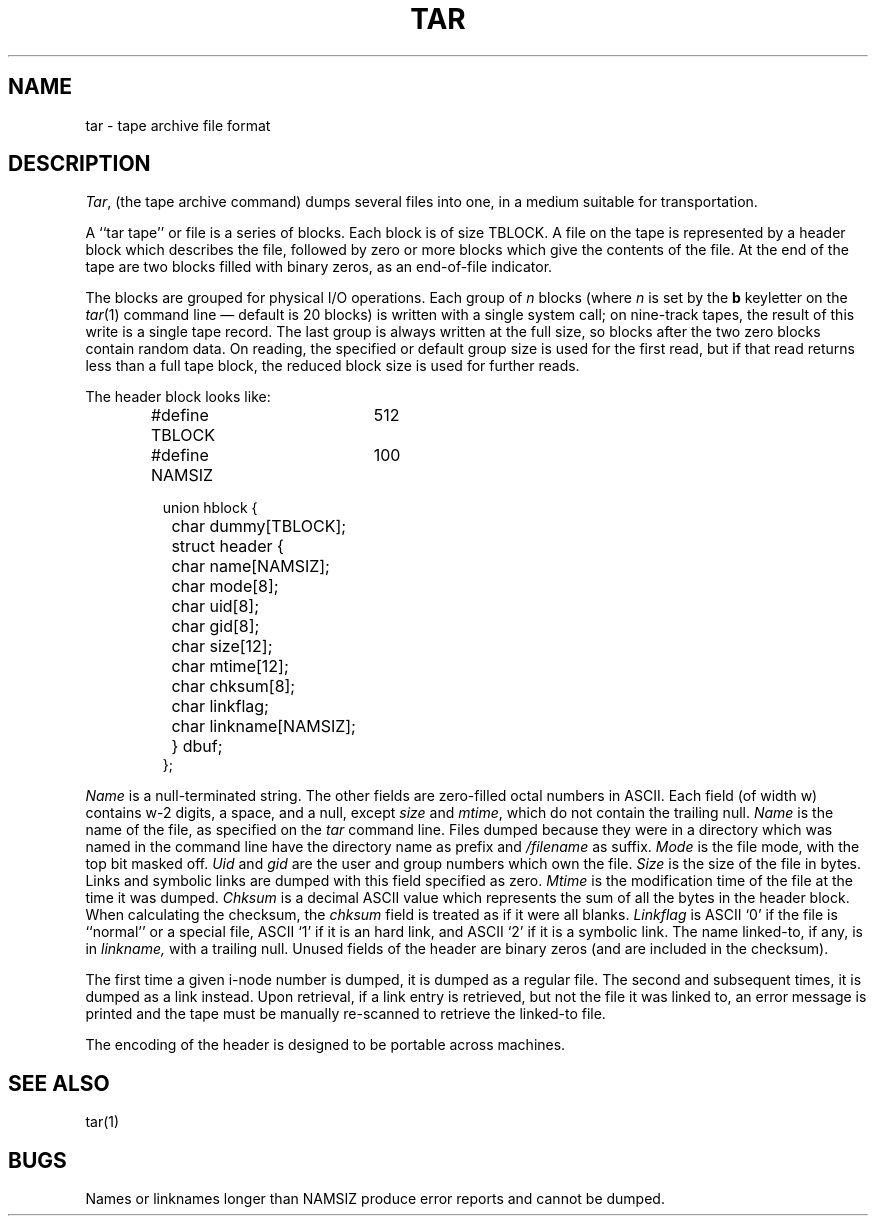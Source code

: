 .\" Copyright (c) 1983 Regents of the University of California.
.\" All rights reserved.  The Berkeley software License Agreement
.\" specifies the terms and conditions for redistribution.
.\"
.\"	@(#)tarformat.5	6.1 (Berkeley) 5/15/85
.\"
.TH TAR 5  ""
.UC 5
.SH NAME
tar \- tape archive file format
.SH DESCRIPTION
.IR Tar ,
(the tape archive command)
dumps several files into one, in a medium suitable for transportation.
.PP
A ``tar tape'' or file is a series of blocks.  Each block is of size TBLOCK.
A file on the tape is represented by a header block which describes
the file, followed by zero or more blocks which give the contents of the
file.  At the end of the tape are two blocks filled with binary
zeros, as an end-of-file indicator.  
.PP
The blocks are grouped for physical I/O operations.  Each group of
.I n
blocks (where
.I n
is set by the 
.B b
keyletter on the 
.IR tar (1)
command line \(em default is 20 blocks) is written with a single system
call; on nine-track tapes, the result of this write is a single tape
record.  The last group is always written at the full size, so blocks after
the two zero blocks contain random data.  On reading, the specified or
default group size is used for the
first read, but if that read returns less than a full tape block, the reduced
block size is used for further reads.
.PP
The header block looks like:
.RS
.PP
.nf
#define TBLOCK	512
#define NAMSIZ	100

union hblock {
	char dummy[TBLOCK];
	struct header {
		char name[NAMSIZ];
		char mode[8];
		char uid[8];
		char gid[8];
		char size[12];
		char mtime[12];
		char chksum[8];
		char linkflag;
		char linkname[NAMSIZ];
	} dbuf;
};
.ta \w'#define 'u +\w'SARMAG 'u
.fi
.RE
.LP
.IR Name
is a null-terminated string.
The other fields are zero-filled octal numbers in ASCII.  Each field
(of width w) contains w-2 digits, a space, and a null, except
.IR size
and
.IR mtime ,
which do not contain the trailing null.
.IR Name
is the name of the file, as specified on the 
.I tar
command line.  Files dumped because they were in a directory which
was named in the command line have the directory name as prefix and
.I /filename
as suffix.
.  \"Whatever format was used in the command line
.  \"will appear here, such as
.  \".I \&./yellow
.  \"or
.  \".IR \&../../brick/./road/.. .
.  \"To retrieve a file from a tar tape, an exact prefix match must be specified,
.  \"including all of the directory prefix information used on the command line
.  \"that dumped the file (if any).
.IR Mode
is the file mode, with the top bit masked off.
.IR Uid
and
.IR gid
are the user and group numbers which own the file.
.IR Size
is the size of the file in bytes.  Links and symbolic links are dumped
with this field specified as zero.
.IR Mtime
is the modification time of the file at the time it was dumped.
.IR Chksum
is a decimal ASCII value which represents the sum of all the bytes in the
header block.  When calculating the checksum, the 
.IR chksum
field is treated as if it were all blanks.
.IR Linkflag
is ASCII `0' if the file is ``normal'' or a special file, ASCII `1'
if it is an hard link, and ASCII `2'
if it is a symbolic link.  The name linked-to, if any, is in
.IR linkname,
with a trailing null.
Unused fields of the header are binary zeros (and are included in the
checksum).
.PP
The first time a given i-node number is dumped, it is dumped as a regular
file.  The second and subsequent times, it is dumped as a link instead.
Upon retrieval, if a link entry is retrieved, but not the file it was
linked to, an error message is printed and the tape must be manually
re-scanned to retrieve the linked-to file.
.PP
The encoding of the header is designed to be portable across machines.
.SH "SEE ALSO"
tar(1)
.SH BUGS
Names or linknames longer than NAMSIZ produce error reports and cannot be
dumped.
